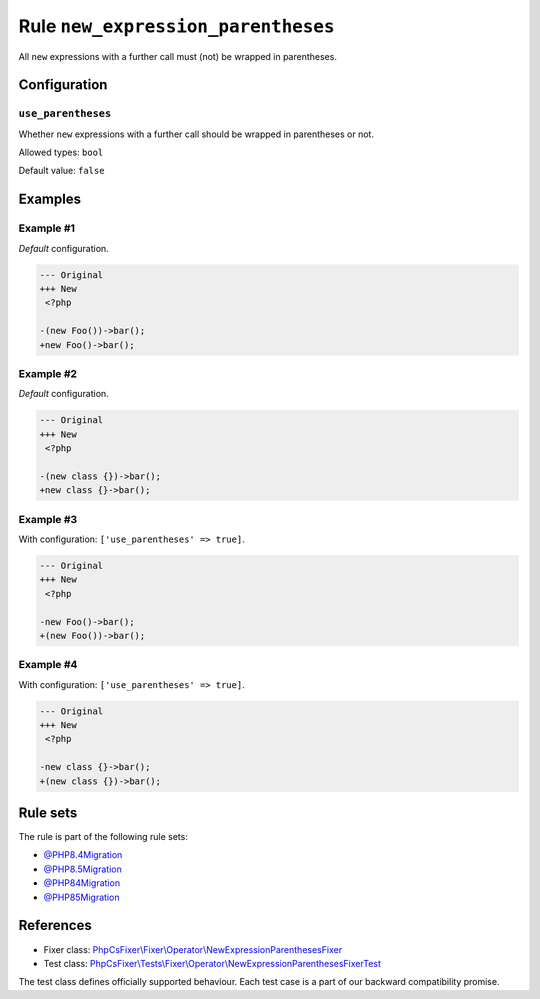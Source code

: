 ===================================
Rule ``new_expression_parentheses``
===================================

All ``new`` expressions with a further call must (not) be wrapped in
parentheses.

Configuration
-------------

``use_parentheses``
~~~~~~~~~~~~~~~~~~~

Whether ``new`` expressions with a further call should be wrapped in parentheses
or not.

Allowed types: ``bool``

Default value: ``false``

Examples
--------

Example #1
~~~~~~~~~~

*Default* configuration.

.. code-block:: diff

   --- Original
   +++ New
    <?php

   -(new Foo())->bar();
   +new Foo()->bar();

Example #2
~~~~~~~~~~

*Default* configuration.

.. code-block:: diff

   --- Original
   +++ New
    <?php

   -(new class {})->bar();
   +new class {}->bar();

Example #3
~~~~~~~~~~

With configuration: ``['use_parentheses' => true]``.

.. code-block:: diff

   --- Original
   +++ New
    <?php

   -new Foo()->bar();
   +(new Foo())->bar();

Example #4
~~~~~~~~~~

With configuration: ``['use_parentheses' => true]``.

.. code-block:: diff

   --- Original
   +++ New
    <?php

   -new class {}->bar();
   +(new class {})->bar();

Rule sets
---------

The rule is part of the following rule sets:

- `@PHP8.4Migration <./../../ruleSets/PHP8.4Migration.rst>`_
- `@PHP8.5Migration <./../../ruleSets/PHP8.5Migration.rst>`_
- `@PHP84Migration <./../../ruleSets/PHP84Migration.rst>`_
- `@PHP85Migration <./../../ruleSets/PHP85Migration.rst>`_

References
----------

- Fixer class: `PhpCsFixer\\Fixer\\Operator\\NewExpressionParenthesesFixer <./../../../src/Fixer/Operator/NewExpressionParenthesesFixer.php>`_
- Test class: `PhpCsFixer\\Tests\\Fixer\\Operator\\NewExpressionParenthesesFixerTest <./../../../tests/Fixer/Operator/NewExpressionParenthesesFixerTest.php>`_

The test class defines officially supported behaviour. Each test case is a part of our backward compatibility promise.
